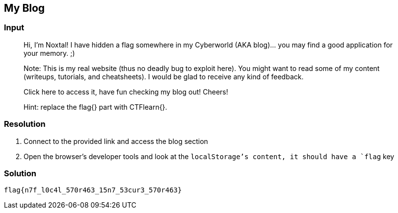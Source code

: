== My Blog
:ch_category: Web
:ch_flag: flag{n7f_l0c4l_570r463_15n7_53cur3_570r463}

=== Input

> Hi, I'm Noxtal! I have hidden a flag somewhere in my Cyberworld (AKA blog)... you may find a good application for your memory. ;)
> 
> Note: This is my real website (thus no deadly bug to exploit here). You might want to read some of my content (writeups, tutorials, and cheatsheets). I would be glad to receive any kind of feedback.
> 
> Click here to access it, have fun checking my blog out! Cheers!
> 
> Hint: replace the flag{} part with CTFlearn{}.

=== Resolution

1. Connect to the provided link and access the blog section
2. Open the browser's developer tools and look at the `localStorage`'s content, it should have a `flag` key

=== Solution

`{ch_flag}`
